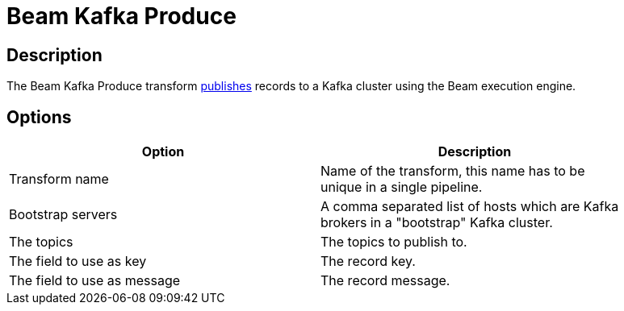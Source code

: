 :documentationPath: /plugins/transforms/
:language: en_US
:page-alternativeEditUrl: https://github.com/apache/incubator-hop/edit/master/plugins/engines/beam/src/main/doc/beamconsume.adoc
= Beam Kafka Produce

== Description

The Beam Kafka Produce transform link:https://kafka.apache.org/25/javadoc/index.html?org/apache/kafka/clients/producer/KafkaProducer.html[publishes] records to a Kafka cluster using the Beam execution engine.

== Options

[width="90%", options="header"]
|===
|Option|Description
|Transform name|Name of the transform, this name has to be unique in a single pipeline.
|Bootstrap servers|A comma separated list of hosts which are Kafka brokers in a "bootstrap" Kafka cluster.
|The topics|The topics to publish to.
|The field to use as key|The record key.
|The field to use as message|The record message.
|===